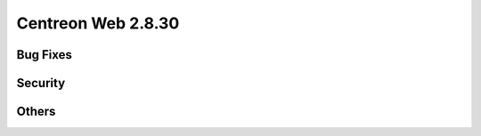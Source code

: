 ###################
Centreon Web 2.8.30
###################

Bug Fixes
=========

Security
========

Others
======